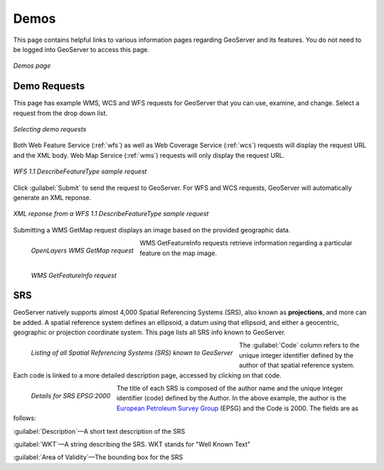 .. _webadmin_demos:

Demos
=====

This page contains helpful links to various information pages regarding GeoServer and its features. You do not need to be logged into GeoServer to access this page.

.. figure:: ../images/demos_view.png
   :align: center
   
   *Demos page*

Demo Requests
-------------

This page has example WMS, WCS and WFS requests for GeoServer that you can use, examine, and change. Select a request from the drop down list. 

.. figure:: ../images/demos_requests.png
   :align: center

   *Selecting demo requests*

Both Web Feature Service (:ref:`wfs`) as well as Web Coverage Service (:ref:`wcs`) requests will display the request URL and the XML body. Web Map Service (:ref:`wms`) requests will only display the request URL. 


.. figure:: ../images/demos_requests_WFS.png
   :align: center
   
   *WFS 1.1 DescribeFeatureType sample request*

Click :guilabel:`Submit` to send the request to GeoServer.  For WFS and WCS requests, GeoServer will automatically generate an XML reponse.

.. figure:: ../images/demos_requests_schema.png
   :align: center
   
   *XML reponse from a WFS 1.1 DescribeFeatureType sample request*
   
Submitting a WMS GetMap request displays an image based on the provided geographic data. 

.. figure:: ../images/demos_requests_WMS_map.png
   :align: left
   
   *OpenLayers WMS GetMap request*
   
WMS GetFeatureInfo requests retrieve information regarding a particular feature on the map image.

.. figure:: ../images/demos_requests_WMS_feature.png
   :align: left
   
   *WMS GetFeatureInfo request*

.. _srs_list:

SRS
---

GeoServer natively supports almost 4,000 Spatial Referencing Systems (SRS), also known as **projections**, and more can be added. A spatial reference system defines an ellipsoid, a datum using that ellipsoid, and either a geocentric, geographic or projection coordinate system. This page lists all SRS info known to GeoServer.

.. figure:: ../images/demos_SRS.png
   :align: left
   
   *Listing of all Spatial Referencing Systems (SRS) known to GeoServer*
   
The :guilabel:`Code` column refers to the unique integer identifier defined by the author of that spatial reference system. Each code is linked to a more detailed description page, accessed by clicking on that code.

.. figure:: ../images/demos_SRS_page.png
   :align: left
   
   *Details for SRS EPSG:2000*


The title of each SRS is composed of the author name and the unique integer identifier (code) defined by the Author. In the above example, the author is the `European Petroleum Survey Group <http://www.epsg.org/>`_ (EPSG) and the Code is 2000. The fields are as follows:

:guilabel:`Description`—A short text description of the SRS

:guilabel:`WKT`—A string describing the SRS. WKT stands for "Well Known Text"

:guilabel:`Area of Validity`—The bounding box for the SRS
